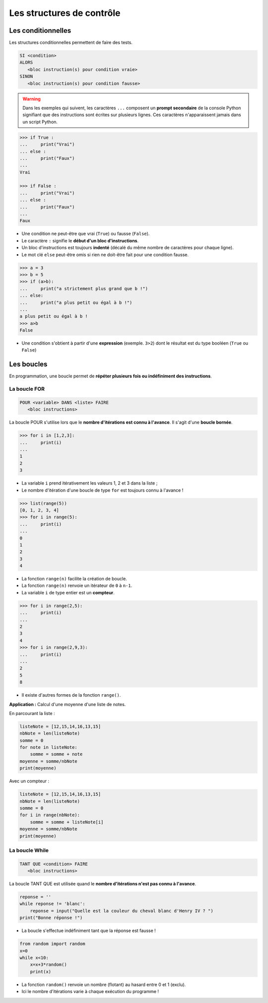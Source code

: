 ==========================
Les structures de contrôle
==========================

Les conditionnelles
===================

Les structures conditionnelles permettent de faire des tests.

.. code::

   SI <condition>
   ALORS
      <bloc instruction(s) pour condition vraie>
   SINON
      <bloc instruction(s) pour condition fausse>

.. warning::

   Dans les exemples qui suivent, les caractères ``...`` composent un **prompt secondaire** de la console Python signifiant que des instructions sont écrites sur plusieurs lignes. Ces caractères n'apparaissent jamais dans un script Python.

.. code-block:: python

   >>> if True :
   ...     print("Vrai")
   ... else :
   ...     print("Faux")
   ... 
   Vrai

   >>> if False :
   ...     print("Vrai")
   ... else :
   ...     print("Faux")
   ... 
   Faux

* Une condition ne peut-être que vrai (``True``) ou fausse (``False``).
* Le caractère ``:`` signifie le **début d'un bloc d'instructions**.
* Un bloc d'instructions est toujours **indenté** (décalé du même nombre de caractères pour chaque ligne).
* Le mot clé ``else`` peut-être omis si rien ne doit-être fait pour une condition fausse.






.. code-block:: python

   >>> a = 3
   >>> b = 5
   >>> if (a>b):
   ...     print("a strictement plus grand que b !")
   ... else:
   ...     print("a plus petit ou égal à b !")
   ... 
   a plus petit ou égal à b !
   >>> a>b
   False

* Une condition s'obtient à partir d'une **expression** (exemple. ``3>2``) dont le résultat est du type booléen (``True`` ou ``False``)

Les boucles
===========

En programmation, une boucle permet de **répéter plusieurs fois ou indéfiniment des instructions**.

La boucle FOR
-------------

.. code::

   POUR <variable> DANS <liste> FAIRE
      <bloc instructions>

La boucle POUR s'utilise lors que le **nombre d'itérations est connu à l'avance**.
Il s'agit d'une **boucle bornée**.

.. code-block:: python

   >>> for i in [1,2,3]:
   ...     print(i)
   ... 
   1
   2
   3

* La variable ``i`` prend itérativement les valeurs 1, 2 et 3 dans la liste ;
* Le nombre d'itération d'une boucle de type ``for`` est toujours connu à l'avance !

.. code-block:: python

   >>> list(range(5))
   [0, 1, 2, 3, 4]
   >>> for i in range(5):
   ...     print(i)
   ... 
   0
   1
   2
   3
   4

* La fonction ``range(n)`` facilite la création de boucle.
* La fonction ``range(n)`` renvoie un itérateur de ``0`` à ``n-1``.
* La variable ``i`` de type entier est un **compteur**.

.. code-block:: python

   >>> for i in range(2,5):
   ...     print(i)
   ... 
   2
   3
   4
   >>> for i in range(2,9,3):
   ...     print(i)
   ... 
   2
   5
   8

* Il existe d'autres formes de la fonction ``range()``.

**Application :** Calcul d'une moyenne d'une liste de notes.

En parcourant la liste :

.. code-block:: python

   listeNote = [12,15,14,16,13,15]
   nbNote = len(listeNote)
   somme = 0
   for note in listeNote:
       somme = somme + note
   moyenne = somme/nbNote
   print(moyenne)

Avec un compteur :

.. code-block:: python

   listeNote = [12,15,14,16,13,15]
   nbNote = len(listeNote)
   somme = 0
   for i in range(nbNote):
       somme = somme + listeNote[i]
   moyenne = somme/nbNote
   print(moyenne)

La boucle While
---------------

.. code::

   TANT QUE <condition> FAIRE
      <bloc instructions>

La boucle TANT QUE est utilisée quand le **nombre d'itérations n'est pas connu à l'avance**.

.. code-block:: python

   reponse = ''
   while reponse != 'blanc':
       reponse = input("Quelle est la couleur du cheval blanc d'Henry IV ? ")
   print("Bonne réponse !")

* La boucle s'effectue indéfiniment tant que la réponse est fausse !

.. code-block:: python

   from random import random
   x=0
   while x<10:
       x=x+3*random()
       print(x)

* La fonction ``random()`` renvoie un nombre (flotant) au hasard entre 0 et 1 (exclu).
* Ici le nombre d'itérations varie à chaque exécution du programme !



